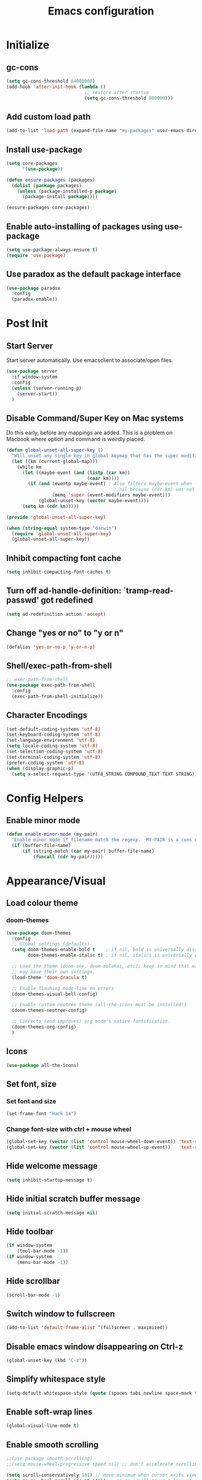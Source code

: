 #+TITLE: Emacs configuration

* Initialize
** gc-cons
  #+BEGIN_SRC emacs-lisp
    (setq gc-cons-threshold 64000000)
    (add-hook 'after-init-hook (lambda ()
                                 ;; restore after startup
                                 (setq gc-cons-threshold 800000)))
  #+END_SRC

** Add custom load path
  #+BEGIN_SRC emacs-lisp
    (add-to-list 'load-path (expand-file-name "my-packages" user-emacs-directory))
  #+END_SRC

** Install use-package
  #+BEGIN_SRC emacs-lisp
    (setq core-packages
          '(use-package))

    (defun ensure-packages (packages)
      (dolist (package packages)
        (unless (package-installed-p package)
          (package-install package))))

    (ensure-packages core-packages)
  #+END_SRC

** Enable auto-installing of packages using use-package
  #+BEGIN_SRC emacs-lisp
    (setq use-package-always-ensure t)
    (require 'use-package)
  #+END_SRC

** Use paradox as the default package interface
  #+BEGIN_SRC emacs-lisp
    (use-package paradox
      :config
      (paradox-enable))
  #+END_SRC

* Post Init
** Start Server
  Start server automatically. Use emacsclient to associate/open files.
  #+BEGIN_SRC emacs-lisp
    (use-package server
      :if window-system
      :config
      (unless (server-running-p)
        (server-start))
      )
  #+END_SRC

** Disable Command/Super Key on Mac systems
   Do this early, before any mappings are added.
   This is a problem on Macbook where option and command is weirdly placed.

   #+BEGIN_SRC emacs-lisp
     (defun global-unset-all-super-key ()
       "Will unset any single key in global keymap that has the super modifier."
       (let ((km (current-global-map)))
         (while km
           (let ((maybe-event (and (listp (car km))
                                   (caar km))))
             (if (and (eventp maybe-event) ; Also filters maybe-event when
                                             ; nil because (car km) was not a list.
                      (memq 'super (event-modifiers maybe-event)))
                 (global-unset-key (vector maybe-event))))
           (setq km (cdr km)))))

     (provide 'global-unset-all-super-key)

     (when (string-equal system-type "darwin")
       (require 'global-unset-all-super-key)
       (global-unset-all-super-key))
    #+END_SRC

** Inhibit compacting font cache
  #+BEGIN_SRC emacs-lisp
    (setq inhibit-compacting-font-caches t)
  #+END_SRC

** Turn off ad-handle-definition: `tramp-read-passwd' got redefined
   #+BEGIN_SRC emacs-lisp
     (setq ad-redefinition-action 'accept)
   #+END_SRC

** Change "yes or no" to "y or n"

   #+BEGIN_SRC emacs-lisp
     (defalias 'yes-or-no-p 'y-or-n-p)
   #+END_SRC

** COMMENT Set default tramp method to SSH
   #+BEGIN_SRC emacs-lisp
     (setq tramp-default-method "ssh")
   #+END_SRC
** Shell/exec-path-from-shell
   #+BEGIN_SRC emacs-lisp
     ;; exec-path-from-shell
     (use-package exec-path-from-shell
       :config
       (exec-path-from-shell-initialize))
   #+END_SRC
** Character Encodings
   #+BEGIN_SRC emacs-lisp
     (set-default-coding-systems 'utf-8)
     (set-keyboard-coding-system 'utf-8)
     (set-language-environment 'utf-8)
     (setq locale-coding-system 'utf-8)
     (set-selection-coding-system 'utf-8)
     (set-terminal-coding-system 'utf-8)
     (prefer-coding-system 'utf-8)
     (when (display-graphic-p)
       (setq x-select-request-type '(UTF8_STRING COMPOUND_TEXT TEXT STRING)))
   #+END_SRC
* Config Helpers
** Enable minor mode
  #+BEGIN_SRC emacs-lisp
    (defun enable-minor-mode (my-pair)
      "Enable minor mode if filename match the regexp.  MY-PAIR is a cons cell (regexp . minor-mode)."
      (if (buffer-file-name)
          (if (string-match (car my-pair) buffer-file-name)
              (funcall (cdr my-pair)))))
  #+END_SRC

* Appearance/Visual
** Load colour theme
*** doom-themes
   #+BEGIN_SRC emacs-lisp
     (use-package doom-themes
       :config
       ;; Global settings (defaults)
       (setq doom-themes-enable-bold t    ; if nil, bold is universally disabled
             doom-themes-enable-italic t) ; if nil, italics is universally disabled

       ;; Load the theme (doom-one, doom-molokai, etc); keep in mind that each theme
       ;; may have their own settings.
       (load-theme 'doom-dracula t)

       ;; Enable flashing mode-line on errors
       (doom-themes-visual-bell-config)

       ;; Enable custom neotree theme (all-the-icons must be installed!)
       (doom-themes-neotree-config)

       ;; Corrects (and improves) org-mode's native fontification.
       (doom-themes-org-config)
       )
   #+END_SRC
** Icons
   #+BEGIN_SRC emacs-lisp
     (use-package all-the-icons)
   #+END_SRC

** Set font, size
*** Set font and size
   #+BEGIN_SRC emacs-lisp
     (set-frame-font "Hack 14")
   #+END_SRC

*** Change font-size with ctrl + mouse wheel
   #+BEGIN_SRC emacs-lisp
     (global-set-key (vector (list 'control mouse-wheel-down-event)) 'text-scale-increase)
     (global-set-key (vector (list 'control mouse-wheel-up-event))   'text-scale-decrease)
   #+END_SRC
** Hide welcome message
   #+BEGIN_SRC emacs-lisp
     (setq inhibit-startup-message t)
   #+END_SRC

** Hide initial scratch buffer message
   #+BEGIN_SRC emacs-lisp
     (setq initial-scratch-message nil)
   #+END_SRC

** Hide toolbar
   #+BEGIN_SRC emacs-lisp
     (if window-system
         (tool-bar-mode -1))
     (if window-system
         (menu-bar-mode -1))
   #+END_SRC

** Hide scrollbar
   #+BEGIN_SRC emacs-lisp
     (scroll-bar-mode -1)
   #+END_SRC

** Switch window to fullscreen
   #+BEGIN_SRC emacs-lisp
     (add-to-list 'default-frame-alist '(fullscreen . maximized))
   #+END_SRC

** Disable emacs window disappearing on Ctrl-z
   #+BEGIN_SRC emacs-lisp
     (global-unset-key (kbd "C-z"))
   #+END_SRC

** Simplify whitespace style
   #+BEGIN_SRC emacs-lisp
     (setq-default whitespace-style (quote (spaces tabs newline space-mark tab-mark newline-mark)))
   #+END_SRC
** Enable soft-wrap lines
   #+BEGIN_SRC emacs-lisp
     (global-visual-line-mode t)
   #+END_SRC

** Enable smooth scrolling
   #+BEGIN_SRC emacs-lisp
     ;;(use-package smooth-scrolling)
     ;;(setq mouse-wheel-progressive-speed nil) ;; don't accelerate scrolling

     (setq scroll-conservatively 101) ;; move minimum when cursor exits view, instead of recentering
     (setq mouse-wheel-scroll-amount '(5)) ;; mouse scroll moves 1 line at a time, instead of 5 lines
     (setq mouse-wheel-progressive-speed nil) ;; on a long mouse scroll keep scrolling by 1 line
   #+END_SRC

** Change cursor from box to bar
   #+BEGIN_SRC emacs-lisp
     (setq-default cursor-type 'bar)
   #+END_SRC

** Highlight syntax
   Apply syntax highlighting to all buffers

#+BEGIN_SRC emacs-lisp
  (global-font-lock-mode t)
#+END_SRC

** Highlight current line
   #+BEGIN_SRC emacs-lisp
     (global-hl-line-mode +1)
   #+END_SRC

** Highlight indentation
   #+BEGIN_SRC emacs-lisp
     (use-package highlight-indent-guides
       :config
       (setq highlight-indent-guides-method 'fill)
       (add-hook 'prog-mode-hook 'highlight-indent-guides-mode))
   #+END_SRC

** Highlight delimiters
*** Show matching parentheses with 0 delay

#+BEGIN_SRC emacs-lisp
  (show-paren-mode 1)
  (setq-default show-paren-delay 0)
#+END_SRC

*** rainbow-mode

Highlight matching delimiters parens, brackets, and braces with different colors
https://www.emacswiki.org/emacs/RainbowDelimiters

#+BEGIN_SRC emacs-lisp
  (use-package rainbow-delimiters
    :config
    (progn
      (add-hook 'prog-mode-hook 'rainbow-delimiters-mode)))
#+END_SRC

** Highlight hex color strings

This minor mode sets background color to strings that match color.
https://elpa.gnu.org/packages/rainbow-mode.html

#+BEGIN_SRC emacs-lisp
  (use-package rainbow-mode
    :init
    (setq rainbow-html-colors-major-mode-list '(css-mode
                                                html-mode
                                                less-css-mode
                                                nxml-mode
                                                php-mode
                                                sass-mode
                                                scss-mode
                                                web-mode
                                                xml-mode))
    (dolist (mode rainbow-html-colors-major-mode-list)
      (add-hook (intern (format "%s-hook" mode)) 'rainbow-mode)))
#+END_SRC

** Manage layout
*** winner-mode
   #+BEGIN_SRC emacs-lisp
     (winner-mode 1)
   #+END_SRC
*** eyebrowse
   #+BEGIN_SRC emacs-lisp
     (use-package eyebrowse
        :config
        (eyebrowse-mode 1))
   #+END_SRC
** Enable tabs
*** COMMENT centaur-tabs
    #+BEGIN_SRC emacs-lisp
      (use-package centaur-tabs
        :config
        (setq centaur-tabs-height 32)
        (setq centaur-tabs-set-icons t)
        (setq centaur-tabs-style "slant")
        ;; (setq centaur-tabs-set-bar 'left)
        (setq centaur-tabs-set-bar 'over)
        (setq centaur-tabs-set-modified-marker t)
        (centaur-tabs-headline-match)
        (centaur-tabs-mode t)
        :bind
        ("C-<prior>" . centaur-tabs-backward)
        ("C-<next>" . centaur-tabs-forward))
    #+END_SRC
** Show beacon on cursor
   A light that follows your cursor around so you don't lose it!

   #+BEGIN_SRC emacs-lisp
     (use-package beacon
       :config
       (setq beacon-dont-blink-major-modes
         '(magit-status-mode magit-popup-mode eshell-mode term-mode elfeed-show-mode))
       (beacon-mode t))
   #+END_SRC

*** TODO Disable beacon on term-mode, ansi-term mode. The above config doesn't seem to work
** Style the modeline
*** Doom Modeine
    #+BEGIN_SRC emacs-lisp
      (use-package doom-modeline
        :hook (after-init . doom-modeline-mode))
   #+END_SRC

*** Minion
   #+BEGIN_SRC emacs-lisp
     (use-package minions
       :config
       (minions-mode 1))
   #+END_SRC

*** Mode Icons
   #+BEGIN_SRC emacs-lisp
     (use-package mode-icons
       :config
       (mode-icons-mode))
   #+END_SRC

** volatile-highlights
   Minor mode for visual feedback on some operations in Emacs
   #+BEGIN_SRC emacs-lisp
     (use-package volatile-highlights
       :config
       (volatile-highlights-mode t))
   #+END_SRC
** Show line/col Numbers
*** Show Line col numbers
   #+BEGIN_SRC emacs-lisp
     (use-package nlinum
       :config
       (add-hook 'prog-mode-hook 'nlinum-mode))
   #+END_SRC

   nlinum-hl [tries to] remedy an issue in nlinum where line numbers disappear, due to a combination of bugs internal to nlinum and the fontification processes of certain major-modes and commands.
   Load this after nlinum
   #+BEGIN_SRC emacs-lisp
     (use-package nlinum-hl)
   #+END_SRC
*** Update line numbers format to avoid graphics glitches in fringe

    #+BEGIN_SRC emacs-lisp
      (setq-default linum-format " %4d ")
    #+END_SRC

*** Show column numbers

   #+BEGIN_SRC emacs-lisp
     ;; show column number
     (setq-default column-number-mode t)
   #+END_SRC
** COMMENT Distinguish file buffers from others
   #+BEGIN_SRC emacs-lisp
     (use-package solaire-mode
       :hook
       ((change-major-mode after-revert ediff-prepare-buffer) . turn-on-solaire-mode)
       (minibuffer-setup . solaire-mode-in-minibuffer)
       :config
       (solaire-global-mode +1)
       (solaire-mode-swap-bg))
   #+END_SRC

* Editing
** Set default tab char's display width to 4 spaces
   #+BEGIN_SRC emacs-lisp
     (setq-default tab-width 4)
     (setq-default indent-tabs-mode nil)
     ;; make tab key always call a indent command.
     (setq-default tab-always-indent t)
     ;; make tab key call indent command or insert tab character, depending on cursor position
     (setq-default tab-always-indent nil)
     ;; make tab key do indent first then completion.
     (setq-default tab-always-indent 'complete)
   #+END_SRC
** Set fill-column
#+BEGIN_SRC emacs-lisp
(setq-default fill-column 88)
#+END_SRC

** Delete trailing whitespace before saving
   #+BEGIN_SRC emacs-lisp
     (add-hook 'before-save-hook 'delete-trailing-whitespace)
   #+END_SRC

** Copy/paste
*** Enable clipboard
   #+BEGIN_SRC emacs-lisp
     (setq select-enable-clipboard t)
   #+END_SRC
*** Save Interprogram paste
    https://www.reddit.com/r/emacs/comments/30g5wo/the_kill_ring_and_the_clipboard/
   #+BEGIN_SRC emacs-lisp
     (setq save-interprogram-paste-before-kill t)
   #+END_SRC

*** Overwrite active region
   #+BEGIN_SRC emacs-lisp
     (delete-selection-mode t)
   #+END_SRC

** Indent new line automatically on ENTER
   #+BEGIN_SRC emacs-lisp
     (global-set-key (kbd "RET") 'newline-and-indent)
   #+END_SRC

** Duplicate current line
   #+BEGIN_SRC emacs-lisp
     (defun duplicate-line()
       (interactive)
       (move-beginning-of-line 1)
       (kill-line)
       (yank)
       (open-line 1)
       (next-line 1)
       (yank)
       )
     (global-set-key (kbd "C-c d") 'duplicate-line)
   #+END_SRC

** Insert pair of chars
    #+BEGIN_SRC emacs-lisp
      (global-set-key (kbd "M-[") 'insert-pair)
      (global-set-key (kbd "M-{") 'insert-pair)
      (global-set-key (kbd "M-\"") 'insert-pair)
    #+END_SRC

** Enable moving line or region, up or down
   #+BEGIN_SRC emacs-lisp
     (use-package move-text
       :config
       (move-text-default-bindings))
   #+END_SRC

** Editor config
   #+BEGIN_SRC emacs-lisp
     (use-package editorconfig
       :config
       (move-text-default-bindings))
   #+END_SRC

** Multiple Cursors
   #+BEGIN_SRC emacs-lisp
     (use-package multiple-cursors
       :config
       (global-set-key (kbd "C-S-c C-S-c") 'mc/edit-lines))
   #+END_SRC

** Sorting lines
   #+BEGIN_SRC emacs-lisp
     (global-set-key (kbd "C-c M-s") 'sort-lines)
   #+END_SRC

** Expand region
   #+BEGIN_SRC emacs-lisp
     (use-package expand-region
       :config
       (global-set-key (kbd "C-=") 'er/expand-region))
   #+END_SRC

** COMMENT Move cursor inside brackets after adding
   #+BEGIN_SRC emacs-lisp
     (use-package cursor-in-brackets
       :config
       (add-hook 'prog-mode-hook 'cursor-in-brackets-mode))
   #+END_SRC

** COMMENT Enable code folding
   #+BEGIN_SRC emacs-lisp
   #+END_SRC

** COMMENT Move to beginning of line
   #+BEGIN_SRC emacs-lisp
     (defun smart-line-beginning ()
       "Move point to the beginning of text on the current line; if that is already
          the current position of point, then move it to the beginning of the line."
       (interactive)
       (let ((pt (point)))
         (beginning-of-line-text)
         (when (eq pt (point))
           (beginning-of-line))))

     ;; (global-set-key [remap move-beginning-of-line]
     ;;                 'smart-line-beginning)
     (define-key global-map [remap beginning-of-visual-line] 'smart-line-beginning)
   #+END_SRC

** Key Bindings
*** Which Key
**** Main
   #+BEGIN_SRC emacs-lisp
     (use-package which-key
       :defer 0.2
       :diminish
       :config (which-key-mode))
   #+END_SRC

**** which-key-posframe
     This package is a emacs-which-key extension, which use posframe to show which-key popup.
     #+BEGIN_SRC emacs-lisp
       (use-package which-key-posframe
         :config
         (which-key-posframe-mode))
     #+END_SRC

* Buffers
** Backup
*** Force emacs to save backups to a specific directory.

#+BEGIN_SRC emacs-lisp
  (setq make-backup-files nil) ; stop creating backup~ files
  (setq auto-save-default nil) ; stop creating #autosave# files
  (setq create-lockfiles nil)  ; stop creating .#lock file links

  (setq backup-directory-alist
  `((".*" . ,temporary-file-directory)))
  (setq auto-save-file-name-transforms
  `((".*" ,temporary-file-directory t)))

  (setq backup-by-copying t    ; Don't delink hardlinks
        version-control t      ; Use version numbers on backups
        delete-old-versions t  ; Automatically delete excess backups
        kept-new-versions 20   ; how many of the newest versions to keep
        kept-old-versions 5    ; and how many of the old
        )

  (defun force-backup-of-buffer ()
    "Make a special 'per session' backup at the first save of each Emacs session."
    (when (not buffer-backed-up)
      ;; Override the default parameters for per-session backups.
      (let ((backup-directory-alist '(("" . temporary-file-directory)))
            (kept-new-versions 3))
        (backup-buffer)))
    ;; Make a "per save" backup on each save.  The first save results in
    ;; both a per-session and a per-save backup, to keep the numbering
    ;; of per-save backups consistent.
    (let ((buffer-backed-up nil))
      (backup-buffer)))
#+END_SRC

*** Force backup of buffer before saving.

#+BEGIN_SRC emacs-lisp
  (add-hook 'before-save-hook  'force-backup-of-buffer)
#+END_SRC

** Kill buffer without confirmation

#+BEGIN_SRC emacs-lisp
  (defun volatile-kill-buffer ()
    "Kill current buffer unconditionally."
    (interactive)
    (let ((buffer-modified-p nil))
      (kill-buffer (current-buffer))))
  (global-set-key (kbd "C-x k") 'volatile-kill-buffer)
#+END_SRC

** Refresh buffer from filesystem periodically

#+BEGIN_SRC emacs-lisp
  (global-auto-revert-mode t)
#+END_SRC

** Show current file path

#+BEGIN_SRC emacs-lisp
(defun show-file-name ()
  "Show the full path file name in the minibuffer."
  (interactive)
  (message (buffer-file-name)))
(global-set-key [C-f1] 'show-file-name)
#+END_SRC

** Make buffer names unique
#+BEGIN_SRC emacs-lisp
  (use-package uniquify
    :ensure nil
    :config (setq uniquify-buffer-name-style 'forward))
#+END_SRC

** COMMENT Group buffers
#+BEGIN_SRC emacs-lisp
  (use-package bufler)
  (use-package helm-bufler)
  ;; (helm :sources '(helm-bufler-source))
#+END_SRC

* Tools
** projectile
   #+BEGIN_SRC emacs-lisp
     (use-package projectile
       :init
       (setq projectile-keymap-prefix (kbd "C-c p"))
       :config
       (projectile-global-mode)
       (setq projectile-completion-system 'default)
       (setq projectile-enable-caching t)
       :diminish projectile-mode)
   #+END_SRC
** Format code
*** format-all-the-code
Auto-format source code in many languages using the same command for all languages.
https://github.com/lassik/emacs-format-all-the-code

#+BEGIN_SRC emacs-lisp
  (use-package format-all)
#+END_SRC
** undo-tree
   #+BEGIN_SRC emacs-lisp
     (use-package undo-tree)
     (global-undo-tree-mode 1)
   #+END_SRC
** Bookmarks
   #+BEGIN_SRC emacs-lisp
     (use-package bm
       :demand t

       :init
       ;; restore on load (even before you require bm)
       (setq bm-restore-repository-on-load t)


       :config
       ;; Allow cross-buffer 'next'
       (setq bm-cycle-all-buffers t)

       ;; where to store persistant files
       (setq bm-repository-file "~/.emacs.d/bm-repository")

       ;; save bookmarks
       (setq-default bm-buffer-persistence t)

       ;; Loading the repository from file when on start up.
       (add-hook' after-init-hook 'bm-repository-load)

       ;; Restoring bookmarks when on file find.
       (add-hook 'find-file-hooks 'bm-buffer-restore)

       ;; Saving bookmarks
       (add-hook 'kill-buffer-hook #'bm-buffer-save)

       ;; Saving the repository to file when on exit.
       ;; kill-buffer-hook is not called when Emacs is killed, so we
       ;; must save all bookmarks first.
       (add-hook 'kill-emacs-hook #'(lambda nil
                                      (bm-buffer-save-all)
                                      (bm-repository-save)))

       ;; The `after-save-hook' is not necessary to use to achieve persistence,
       ;; but it makes the bookmark data in repository more in sync with the file
       ;; state.
       (add-hook 'after-save-hook #'bm-buffer-save)

       ;; Restoring bookmarks
       (add-hook 'find-file-hooks   #'bm-buffer-restore)
       (add-hook 'after-revert-hook #'bm-buffer-restore)

       ;; The `after-revert-hook' is not necessary to use to achieve persistence,
       ;; but it makes the bookmark data in repository more in sync with the file
       ;; state. This hook might cause trouble when using packages
       ;; that automatically reverts the buffer (like vc after a check-in).
       ;; This can easily be avoided if the package provides a hook that is
       ;; called before the buffer is reverted (like `vc-before-checkin-hook').
       ;; Then new bookmarks can be saved before the buffer is reverted.
       ;; Make sure bookmarks is saved before check-in (and revert-buffer)
       (add-hook 'vc-before-checkin-hook #'bm-buffer-save)

       ;; Use mouse + left fring to handle bookmarks
       (global-set-key (kbd "<left-fringe> <mouse-1>") 'bm-toggle-mouse)
       (global-set-key (kbd "C-<mouse-4>") 'bm-next-mouse)
       ;; (global-set-key (kbd "C-<mouse-3>") 'bm-previous-mouse)

       :bind (("C-x p n" . bm-next)
              ("C-x p p" . bm-previous)
              ("C-x p t" . bm-toggle))
       )
   #+END_SRC
** dump-jump
   #+BEGIN_SRC emacs-lisp
     (use-package dumb-jump
       :bind (("M-g o" . dumb-jump-go-other-window)
              ("M-g j" . dumb-jump-go)
              ("M-g x" . dumb-jump-go-prefer-external)
              ("M-g z" . dumb-jump-go-prefer-external-other-window))
       :config (setq dumb-jump-selector 'helm)
       :init (dumb-jump-mode))
   #+END_SRC
** helm
   #+BEGIN_SRC emacs-lisp
     (use-package helm
       :config
       ;; replace default find file
       (global-set-key (kbd "C-x C-f") 'helm-find-files)

       ;; The default "C-x c" is quite close to "C-x C-c", which quits Emacs.
       ;; Changed to "C-c h". Note: We must set "C-c h" globally, because we
       ;; cannot change `helm-command-prefix-key' once `helm-config' is loaded.
       (global-set-key (kbd "C-c h") 'helm-command-prefix)
       (global-unset-key (kbd "C-x c"))

       ;; Use helm-M-x instead, shows keybindings for commands
       (global-set-key (kbd "M-x") 'helm-M-x)

       ;; rebind tab to run persistent action
       (define-key helm-map (kbd "<tab>") 'helm-execute-persistent-action)

       ;; make TAB works in terminal
       (define-key helm-map (kbd "C-i") 'helm-execute-persistent-action)

       ;; https://github.com/emacs-helm/helm/wiki/FAQ#arrow-keys-behavior-have-changed
       (define-key helm-map (kbd "<left>") 'helm-previous-source)
       (define-key helm-map (kbd "<right>") 'helm-next-source)

       ;; list actions using C-z
       ;; (define-key helm-map (kbd "C-z")  'helm-select-action)

       (when (executable-find "curl")
         (setq helm-google-suggest-use-curl-p t))

       ;; move to end or beginning of source when reaching top or bottom of source.
       (setq helm-move-to-line-cycle-in-source t)

       ;; search for library in `require' and `declare-function' sexp.
       (setq helm-ff-search-library-in-sexp  t)

       ;; scroll 8 lines other window using M-<next>/M-<prior>
       (setq helm-scroll-amount 8)
       (setq helm-ff-file-name-history-use-recentf t)

       ;; Set shortcut to helm-occur
       (global-set-key (kbd "M-o") 'helm-occur)

       ;; Override switch-to-buffer
       (global-set-key (kbd "C-x b") 'helm-mini)

       ;; Set shortcut to helm-imenu
       (global-set-key (kbd "C-x j") 'helm-imenu)

       ;; enable fuzzy switching
       (setq helm-buffers-fuzzy-matching t
             helm-recentf-fuzzy-match    t)

       ;; ;; Make helm window lean
       ;; ;; https://www.reddit.com/r/emacs/comments/2z7nbv/lean_helm_window/
       ;; (setq helm-display-header-line nil) ;; t by default
       ;; (set-face-attribute 'helm-source-header nil :height 0.1)
       ;; (helm-autoresize-mode 1)
       ;; (defun helm-toggle-header-line ()
       ;;   (if (= (length helm-sources) 1)
       ;;       (set-face-attribute 'helm-source-header nil :height 0.1)
       ;;     (set-face-attribute 'helm-source-header nil :height 1.0)))
       ;; (add-hook 'helm-before-initialize-hook 'helm-toggle-header-line)

       ;; Enable helm
       (helm-mode 1))
   #+END_SRC

*** helm-posframe
    helm-posframe is a helm extension, which let helm use posframe to show its candidate menu.

   #+BEGIN_SRC emacs-lisp
     (use-package helm-posframe
       :config
       (setq helm-posframe-parameters
             '((left-fringe . 10)
               (right-fringe . 10)))
       (helm-posframe-enable)
       )
   #+END_SRC

*** helm-projectile
   #+BEGIN_SRC emacs-lisp
     (use-package helm-projectile
       :config
       (helm-projectile-on))
   #+END_SRC

*** COMMENT helm-fuzzy
   Note: Disabled for now because was getting an
     "Error running timer: (wrong-type-argument sequencep #<buffer blah_test_base.py>)"
      on typing on helm-mini
      Seems to have gone away after disabled.

   Enable additional fuzzy matching for helm source.
   #+BEGIN_SRC emacs-lisp
     (use-package helm-fuzzy
       :config
       (helm-fuzzy-mode 1)
       (setq helm-fuzzy-not-allow-fuzzy '("*helm-ag*")))
   #+END_SRC
** company
   #+BEGIN_SRC emacs-lisp
     (use-package company
       :config
       (add-hook 'after-init-hook 'global-company-mode)
       (setq company-idle-delay 0.2
             company-minimum-prefix-length 1
             company-selection-wrap-around t
             company-tooltip-align-annotations t
             company-tooltip-flip-when-above nil
             company-tooltip-limit 10
             company-tooltip-minimum 3
             company-tooltip-margin 1
             company-transformers '(company-sort-by-occurrence)
             company-dabbrev-downcase nil)

       ;; Add yasnippet support for all company backends
       ;; https://github.com/syl20bnr/spacemacs/pull/179
       (defvar company-mode/enable-yas t "Enable yasnippet for all backends.")
       (defun company-mode/backend-with-yas (backend)
         (if (or (not company-mode/enable-yas) (and (listp backend) (member 'company-yasnippet backend)))
             backend
           (append (if (consp backend) backend (list backend))
                   '(:with company-yasnippet))))
       )
   #+END_SRC

**** company-statistics
     Company-statistics is a global minor mode built on top of the
     in-buffer completion system company-mode. The idea is to keep a
     log of a certain number of completions you choose, along with
     some context information, and use that to rank candidates the
     next time you have to choose — hopefully showing you likelier
     candidates at the top of the list.
     #+BEGIN_SRC emacs-lisp
       (use-package company-statistics
         :config
         (company-statistics-mode))
     #+END_SRC

**** company-posframe
     company-posframe is a company extension, which let company use
     child frame as its candidate menu.
     #+BEGIN_SRC emacs-lisp
       (use-package which-key-posframe
         :config
         (which-key-posframe-mode))
     #+END_SRC

**** COMMENT company-box
     A company front-end with icons.
     #+BEGIN_SRC emacs-lisp
       (use-package company-box
         :hook (company-mode . company-box-mode))
     #+END_SRC

** neotree
   #+BEGIN_SRC emacs-lisp
     (use-package neotree
       :config
       (global-set-key [f8] 'neotree-toggle)
       (setq neo-smart-open t)
       (setq-default neo-show-hidden-files t)
       (setq neo-theme 'icons)
       ;; (setq projectile-switch-project-action 'neotree-projectile-action)
       )

     (defun text-scale-twice ()(interactive)(progn(text-scale-adjust 0)(text-scale-decrease 2)))
     (add-hook 'neo-after-create-hook (lambda (_)(call-interactively 'text-scale-twice)))
   #+END_SRC

** keyfreq
   #+BEGIN_SRC emacs-lisp
     (use-package keyfreq
       :config
       (keyfreq-mode 1)
       (keyfreq-autosave-mode 1))
   #+END_SRC
** COMMENT ctrlf
   #+BEGIN_SRC emacs-lisp
     (use-package ctrlf
       :config
       (ctrlf-mode +1))
   #+END_SRC

** thesilversearcher - ag
   #+BEGIN_SRC emacs-lisp
     (use-package ag
       :config
       ;; (setq-default ag-reuse-window 't)
       (setq-default ag-reuse-buffers 't)
       (setq-default ag-arguments '(
                            "--smart-case"
                            "--stats"
                            "--ignore-dir" "migrations"
                            "--ignore-dir" "node_modules"
                            "--ignore-dir" "elpa"
                            "--ignore-dir" "lib"
                            "--ignore-dir" "build"
                            "--ignore" "pdf_purchase_order.html"
                            "--ignore" "*.min.js"
                            "--ignore" "*.min.css"
                            "--ignore" "*.csv"
                            "--ignore" "*.svg"
                            "--ignore" "*.json"
                            "--ignore" "*.yaml"
                            "--ignore" "*.yml"
                            ))
     (global-set-key "\C-c\C-g" 'ag-project))

     (use-package helm-ag)
   #+END_SRC

** Terminal
*** better-shell
#+BEGIN_SRC emacs-lisp
  (use-package better-shell
    :bind (("C-'" . better-shell-shell)
           ;;("C-;" . better-shell-remote-open)
          ))
#+END_SRC

#+RESULTS:
: better-shell-remote-open

*** sane-term
#+BEGIN_SRC emacs-lisp
  (use-package sane-term)
#+END_SRC

*** Start a terminal and rename buffer
#+BEGIN_SRC emacs-lisp
  (defun terminal (buffer-name)
    "Start a terminal and rename buffer."
    (interactive "sbuffer name: ")
    (sane-term-create)
    (rename-buffer buffer-name t))
  (global-set-key (kbd "C-c t") 'terminal)
#+END_SRC

*** shx
#+BEGIN_SRC emacs-lisp
  (use-package shx
    :config
    (shx-global-mode 1))
#+END_SRC

*** COMMENT multi-term
For now i'm using sane-term instead of this
#+BEGIN_SRC emacs-lisp
  (use-package multi-term)
  (setq multi-term-program "/bin/bash")
  (defalias 'term 'multi-term)
#+END_SRC

* Programming
** Snippets
   #+BEGIN_SRC emacs-lisp
     (use-package yasnippet
       :config
       (yas-global-mode 1)
       (add-hook 'term-mode-hook (lambda()
                                   (setq yas-dont-activate-functions t))))

     (use-package yasnippet-snippets)
   #+END_SRC
** Version Control (git)
*** magit
    #+BEGIN_SRC emacs-lisp
      (use-package magit
        :config
        (setq magit-auto-revert-mode nil)
        (setq magit-last-seen-setup-instructions "1.4.0"))
    #+END_SRC

*** forge
    Forge allows you to work with Git forges, such as Github and Gitlab
    #+BEGIN_SRC emacs-lisp
      (use-package forge
        :after magit)
    #+END_SRC
*** vc-msg
    #+BEGIN_SRC emacs-lisp
      (use-package vc-msg)
    #+END_SRC
*** magit-delta
    Use magit + delta to show diffs.
    https://github.com/dandavison/magit-delta

    Install delta via instructions here:
    https://github.com/dandavison/delta

    #+BEGIN_SRC emacs-lisp
      (use-package magit-delta
        :config
        (magit-delta-mode))
    #+END_SRC

*** git-timemachine
    #+BEGIN_SRC emacs-lisp
      (use-package git-timemachine
        :config)
    #+END_SRC
*** diff-hl
    Highlights uncommitted changes on the left side of the window, allows you to jump between and revert them selectively.
    #+BEGIN_SRC emacs-lisp
      (use-package diff-hl
        :config
        (global-diff-hl-mode)
        )
    #+END_SRC
** COMMENT Language Server Protocol (LSP)
   #+BEGIN_SRC emacs-lisp
     (use-package eglot)
   #+END_SRC

*** TODO Install LSP packages
    npm install -g typescript-language-server typescript vue-language-server

** Coverage
   #+BEGIN_SRC emacs-lisp
     ;;(add-to-list 'load-path "~/.emacs.d/coverage-mode/")
     ;;(load "coverage-mode.el")
     ;;(require 'coverage-mode)
   #+END_SRC

** flycheck
*** Main
   #+BEGIN_SRC emacs-lisp
     (use-package let-alist)
     (use-package flycheck
       :init (global-flycheck-mode)
       :config
       (setq-default flycheck-checker-error-threshold 500)
       (setq-default flycheck-highlighting-mode 'lines)
       (setq-default flycheck-idle-change-delay 3)
       (setq-default flycheck-display-errors-delay 0))
   #+END_SRC

*** flycheck-posframe
    Display flycheck error messages via posframe.
    #+BEGIN_SRC emacs-lisp
      (use-package flycheck-posframe
        :after flycheck
        :config
        (add-hook 'flycheck-mode-hook #'flycheck-posframe-mode)
        (flycheck-posframe-configure-pretty-defaults))
    #+END_SRC
** Python
*** Python Mode
    #+BEGIN_SRC emacs-lisp
      (add-hook 'python-mode-hook
                (lambda ()
                  (setq indent-tabs-mode nil)
                  (setq tab-width 4)
                  (setq-default python-indent-guess-indent-offset nil)
                  (setq python-indent-offset 4)))
    #+END_SRC
*** pyvenv
    #+BEGIN_SRC emacs-lisp
      (use-package pyvenv
        )
    #+END_SRC

*** isort
    #+BEGIN_SRC emacs-lisp
      ;; pip install isort
      (use-package py-isort
        :config
        ;;(add-hook 'before-save-hook 'py-isort-before-save)
        )
    #+END_SRC

*** black
    #+BEGIN_SRC emacs-lisp
      (use-package blacken)
    #+END_SRC

*** pytest
    #+BEGIN_SRC emacs-lisp
      (use-package python-pytest)
    #+END_SRC

*** flycheck-prospector
    #+BEGIN_SRC emacs-lisp
      (use-package flycheck-prospector)
    #+END_SRC
** R/ESS
   #+BEGIN_SRC emacs-lisp
     ;; (use-package ess
     ;;   :commands R
     ;;   :init (progn
     ;;           ;; TODO: why doesn't use-package require it for us?
     ;;           (require 'ess)

     ;;           (setq ess-eval-visibly-p nil
     ;;                 ess-use-tracebug t
     ;;                 ;; ess-use-auto-complete t
     ;;                 ess-help-own-frame 'one
     ;;                 ess-ask-for-ess-directory nil)
     ;;           (setq-default ess-dialect "R")
     ;;           ))
     ;; ;; (ess-toggle-underscore t)))
     ;; (add-to-list 'company-backends 'company-ess)
   #+END_SRC

** HTML/Javascript
*** web-mode
    #+BEGIN_SRC emacs-lisp
      (use-package web-mode
        :mode (
               ("\\.css$" . web-mode)
               ("\\.html$" . web-mode)
               ("\\.js$" . web-mode)
               ("\\.json$" . web-mode)
               ("\\.jsx$" . web-mode)
               ("\\.vue$" . web-mode)
               ("\\.scss$" . web-mode)
               ("\\.less$" . web-mode))
        :config
        (setq-default indent-tabs-mode nil) ;; no TABS
        (setq web-mode-code-indent-offset 2)
        (setq web-mode-css-indent-offset 2)
        (setq web-mode-enable-auto-closing t)
        (setq web-mode-enable-auto-expanding t)
        (setq web-mode-enable-auto-opening t)
        (setq web-mode-enable-auto-pairing t)
        (setq web-mode-enable-auto-pairing t)
        (setq web-mode-enable-auto-quoting nil)
        (setq web-mode-enable-css-colorization t)
        (setq web-mode-enable-current-column-highlight t)
        (setq web-mode-enable-current-element-highlight t)
        (setq web-mode-js-indent-offset 2)
        (setq web-mode-markup-indent-offset 2)
        (setq web-mode-content-types-alist
              '(("jsx" . "\\.js[x]?\\'")))

        ;; Default comment to //
        (setq-default web-mode-comment-formats (remove '("javascript" . "/*") web-mode-comment-formats))
        (add-to-list 'web-mode-comment-formats '("javascript" . "//"))
        )

      (use-package company-web);
    #+END_SRC
*** Javascript
**** Prettier
     #+BEGIN_SRC emacs-lisp
       (use-package prettier-js
         :config
         ;;(add-hook 'web-mode-hook 'prettier-js-mode)
         (add-hook 'web-mode-hook #'(lambda ()
                                      (enable-minor-mode
                                       '("\\.jsx?\\'" . prettier-js-mode))))
         )
     #+END_SRC
*** Typescript
    #+BEGIN_SRC
    (use-package tide
      :after (typescript-mode company flycheck)
      :hook ((typescript-mode . tide-setup)
             (typescript-mode . tide-hl-identifier-mode)
             (before-save . tide-format-before-save)))
    #+END_SRC

*** Emmet(Zencoding)
    #+BEGIN_SRC emacs-lisp
      (use-package emmet-mode)
    #+END_SRC
** COMMENT Elm
   Install npm packages using "npm install -g elm elm-format"

   #+BEGIN_SRC elisp
     (use-package elm-mode
       :mode ("\\.elm\\'" . elm-mode)
       :after company
       :config
       (when (executable-find "elm-format")
         (setq-default elm-format-on-save t))
       (add-to-list 'company-backends 'company-elm)
       )

     (use-package flycheck-elm
       :after elm-mode flycheck
       :config
       (eval-after-load 'flycheck
         '(add-hook 'flycheck-mode-hook #'flycheck-elm-setup))
       )

     (use-package elm-yasnippets)
   #+END_SRC

** COMMENT Golang
   #+BEGIN_SRC emacs-lisp
     (use-package go-mode)
   #+END_SRC

** COMMENT Dart
   #+BEGIN_SRC emacs-lisp
     ;; (use-package lsp-dart)

     (use-package dart-mode
       :custom
       (dart-format-on-save t)
       (dart-enable-analysis-server t)
       (dart-sdk-path "~/bin/flutter/bin/cache/dart-sdk"))

     (use-package flutter
       :after dart-mode
       :bind (:map dart-mode-map
                   ("C-M-x" . #'flutter-run-or-hot-reload))
       :custom
       (flutter-sdk-path "~/bin/flutter/"))

   #+END_SRC

** JSON
   #+BEGIN_SRC emacs-lisp
     (use-package json-navigator)
     (use-package tree-mode)  ;; Does this work in the json-navigator hierarcy window??
   #+END_SRC
** YAML
   #+BEGIN_SRC emacs-lisp
     (use-package yaml-mode
       :mode (("\\.yaml$" . yaml-mode)))
   #+END_SRC

** Markdown
   #+BEGIN_SRC emacs-lisp
     (use-package markdown-mode)
     (add-hook 'markdown-mode-hook
               (lambda ()
                 (when buffer-file-name
                   (add-hook 'after-save-hook
                             'check-parens
                             nil t))))

     (use-package flymd)
     (defun my-flymd-browser-function (url)
       (let ((browse-url-browser-function 'browse-url-firefox))
         (browse-url url)))
     (setq flymd-browser-open-function 'my-flymd-browser-function)
   #+END_SRC

** dockerfile-mode
   #+BEGIN_SRC emacs-lisp
     (use-package dockerfile-mode
       :mode "Dockerfile$")
   #+END_SRC

* Notes
** org
*** Main config
    #+BEGIN_SRC emacs-lisp
      (use-package org
        :bind ("C-c a" . org-agenda)
        :config
        ;; Change ... to downward arrow when there's stuff under a header.
        (setq org-hide-leading-stars t)

        ;; Use syntax highlighting in source blocks while editing.
        ;; (setq org-src-fontify-natively t)
        (font-lock-flush)

        ;; Make TAB act as if it were issued in a buffer of the language's major mode.
        (setq org-src-tab-acts-natively t)

        (setq org-support-shift-select t)
        (setq org-todo-keyword-faces
              '(("TODO" . (:foreground "yellow" :weight bold))
                ("DONE" . "green")
                ))

        ;; Save archive file after something is archived.
        (setq org-archive-subtree-save-file-p t)

        ;; (global-set-key (kbd "C-c a") ')

        )
    #+END_SRC

*** org-superstar
    #+BEGIN_SRC emacs-lisp
      (use-package org-superstar
        :config
        (add-hook 'org-mode-hook (lambda () (org-superstar-mode t))))
    #+END_SRC
*** org-super-agenda
    #+BEGIN_SRC emacs-lisp
      (use-package org-super-agenda
        :config
        )
    #+END_SRC

*** DOCT: Declarative Org Capture Templates
    #+BEGIN_SRC emacs-lisp
      (use-package doct
        :ensure t
        ;;recommended: defer until calling doct
        :commands (doct))
    #+END_SRC
** org-roam
    #+BEGIN_SRC emacs-lisp
      (use-package org-roam
        :hook
        (after-init . org-roam-mode)
        :bind (:map org-roam-mode-map
                    (("C-c n l" . org-roam)
                     ("C-c n f" . org-roam-find-file)
                     ("C-c n g" . org-roam-show-graph))
                    :map org-mode-map
                    (("C-c n i" . org-roam-insert))))

      ;; (use-package org-roam-protocol)
    #+END_SRC
** deft
   Searching/Filtering notes
   #+BEGIN_SRC emacs-lisp
     (use-package deft
       :config
       (setq deft-extensions '("txt" "org"))
       (setq deft-directory "~/Projects/Notes/")
       (setq deft-recursive t)
       (global-set-key [f9] 'deft)
       )
   #+END_SRC
** org-journal
   #+BEGIN_SRC emacs-lisp
     (use-package org-journal
       :config
       (setq org-journal-dir "~/Projects/Notes/journal/")
       (setq org-journal-file-type "daily")
       )
   #+END_SRC

* My Helpers
** COMMENT Pretty print json
   Pretty prints the selection on a json document. It uses python.
   Adjust the python path and executable.
   See http://stackoverflow.com/questions/1548605/emacs-lisp-shell-command-on-region

  #+BEGIN_SRC emacs-lisp
    (defun pretty-print-json(&optional b e)
      (interactive "r")
      (shell-command-on-region b e "python -m json.tool" (current-buffer) t)
      )
  #+END_SRC

** COMMENT Pretty print python
  #+BEGIN_SRC emacs-lisp
    (defun pretty-print-python ()
      (interactive)
      (let ( (new-buffer-name "*pprint*") (selection (buffer-substring-no-properties (region-beginning) (region-end))))
        (if (bufferp new-buffer-name)
            (kill-buffer new-buffer-name))
        (call-process
         "python"
         nil
         new-buffer-name nil
         "-c"
         "import ast; import json; import sys; x=ast.literal_eval(sys.argv[1]); print(json.dumps(x,indent=4)")
         selection)
        (pop-to-buffer new-buffer-name))
  #+END_SRC

* My Workflow
** Registers
#+BEGIN_SRC emacs-lisp
  (set-register ?t (cons 'file "~/Projects/Notes/todo.org"))
  (set-register ?i (cons 'file "~/.emacs.d/configuration.org"))
  (set-register ?s (cons 'file "~/Projects/Notes/scratch.org"))
#+END_SRC

** File Paths
#+BEGIN_SRC emacs-lisp
  (setq-default org-directory "~/Projects/Notes")
  (setq-default org-roam-directory "~/Projects/Notes/")
  (setq-default org-roam-index-file "index.org")
  (setq-default org-agenda-files '("~/Projects/Notes/todo.org"))
#+END_SRC

** Airbase
#+BEGIN_SRC emacs-lisp
  ;; (defun airbase-djangoserver () (interactive)
  ;;        "Start django runserver on a terminal"
  ;;        (setq buffer-name "airbase-djangoserver")
  ;;        (sane-term-create)
  ;;        (rename-buffer buffer-name t)
  ;;        (comint-send-string buffer-name "cd ~/Projects/Airbase/airbase-backend\n")
  ;;        (comint-send-string buffer-name "source $(poetry env info -p)/bin/activate\n")
  ;;        (comint-send-string buffer-name "python manage.py runserver\n")
  ;;        )
  ;; (defun airbase-celery () (interactive)
  ;;        "Start celery worker on a terminal"
  ;;        (setq buffer-name "airbase-celery")
  ;;        (sane-term-create)
  ;;        (rename-buffer buffer-name t)
  ;;        (comint-send-string buffer-name "cd ~/Projects/Airbase/airbase-backend\n")
  ;;        (comint-send-string buffer-name "source $(poetry env info -p)/bin/activate\n")
  ;;        (comint-send-string buffer-name "celery --app=airbase_backend worker --loglevel=info -Ofair --queues=celery,fast\n")
  ;;        )
  ;; (defun airbase-reactserver () (interactive)
  ;;        "Start react frontend on a terminal"
  ;;        (setq buffer-name "airbase-reactserver")
  ;;        (sane-term-create)
  ;;        (rename-buffer buffer-name t)
  ;;        (comint-send-string buffer-name "cd ~/Projects/Airbase/airbase-frontend\n")
  ;;        (comint-send-string buffer-name "BROWSER=none yarn start\n")
  ;;        )
  ;; (defun airbase-djangoshell () (interactive)
  ;;        "Start django shell on a terminal"
  ;;        (setq buffer-name "airbase-djangoshell")
  ;;        (sane-term-create)
  ;;        (rename-buffer buffer-name t)
  ;;        (comint-send-string buffer-name "cd ~/Projects/Airbase/airbase-backend\n")
  ;;        (comint-send-string buffer-name "source $(poetry env info -p)/bin/activate\n")
  ;;        ;; (comint-send-string buffer-name "source ~/.profile\n")
  ;;        ;;(comint-send-string buffer-name "python manage.py shell_plus\n")
  ;;        )
  ;; (defun airbase-daemons () (interactive)
  ;;        "Start all daemons on a terminal"
  ;;        (airbase-djangoserver)
  ;;        (airbase-djangoshell)
  ;;        (airbase-reactserver)
  ;;        )

  (defun airbase-enable () (interactive)
         ;; JS
         (setq web-mode-code-indent-offset 2)
         (setq web-mode-markup-indent-offset 2)
         (setq web-mode-css-indent-offset 2)
         (setq web-mode-js-indent-offset 2)
         ;;(prettier-js-mode 1)
         (setq prettier-args '())

         ;; Python
         (pyvenv-activate "~/Library/Caches/pypoetry/virtualenvs/airbase-backend-csyzUOJz-py3.7")
         (add-hook 'before-save-hook 'py-isort-before-save)
         (add-hook 'python-mode-hook 'blacken-mode)

         (defun custom-python-flycheck-setup ()
           (setq-default flycheck-disabled-checkers
                         (append flycheck-disabled-checkers
                                 '(python-pylint)))

           (setq-default flycheck-disabled-checkers
                         (append flycheck-disabled-checkers
                                 '(python-flake8)))
           (flycheck-select-checker 'python-prospector))

         (add-hook 'python-mode-hook #'custom-python-flycheck-setup)

         ;; (add-hook 'python-mode-local-vars-hook
         ;;           (lambda ()
         ;;             (when (flycheck-may-enable-checker 'python-prospector)
         ;;               (flycheck-select-checker 'python-prospector))))


         ;;(add-hook 'python-mode-hook 'eglot-ensure)
         ;; (setq python-shell-completion-native-enable nil
         ;;       python-shell-interpreter "~/Projects/Airbase/airbase-backend/venv/bin/python"
         ;;       python-shell-interpreter-args "-i /home/sid/Projects/Airbase/airbase-backend/manage.py shell_plus")

         ;; unset run-python shortcut, interferes with helm-projectile open file
         (global-unset-key (kbd "C-c C-p"))
         )

  (defun airbase-disable () (interactive)
         )

  ;; Forcing django mode on all html
  ;; TODO: Better way to do this?
  (setq-default web-mode-engines-alist
                '(("django"    . "\\.html\\'")))
#+END_SRC
** CoreEcon
   #+BEGIN_SRC emacs-lisp
     (defun econ-enable () (interactive)
            (pyvenv-activate "~/Library/Caches/pypoetry/virtualenvs/coreecon-oReBlZOn-py3.7")
            )
   #+END_SRC

